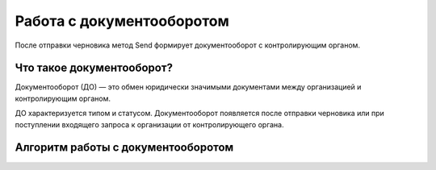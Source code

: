 


Работа с документооборотом
==========================

После отправки черновика метод Send формирует документооборот с контролирующим органом.

Что такое документооборот?
--------------------------

Документооборот (ДО) — это обмен юридически значимыми документами между организацией и контролирующим органом.

ДО характеризуется типом и статусом. Документооборот появляется после отправки черновика или при поступлении входящего запроса к организации от контролирующего органа. 

Алгоритм работы с документооборотом
-----------------------------------

